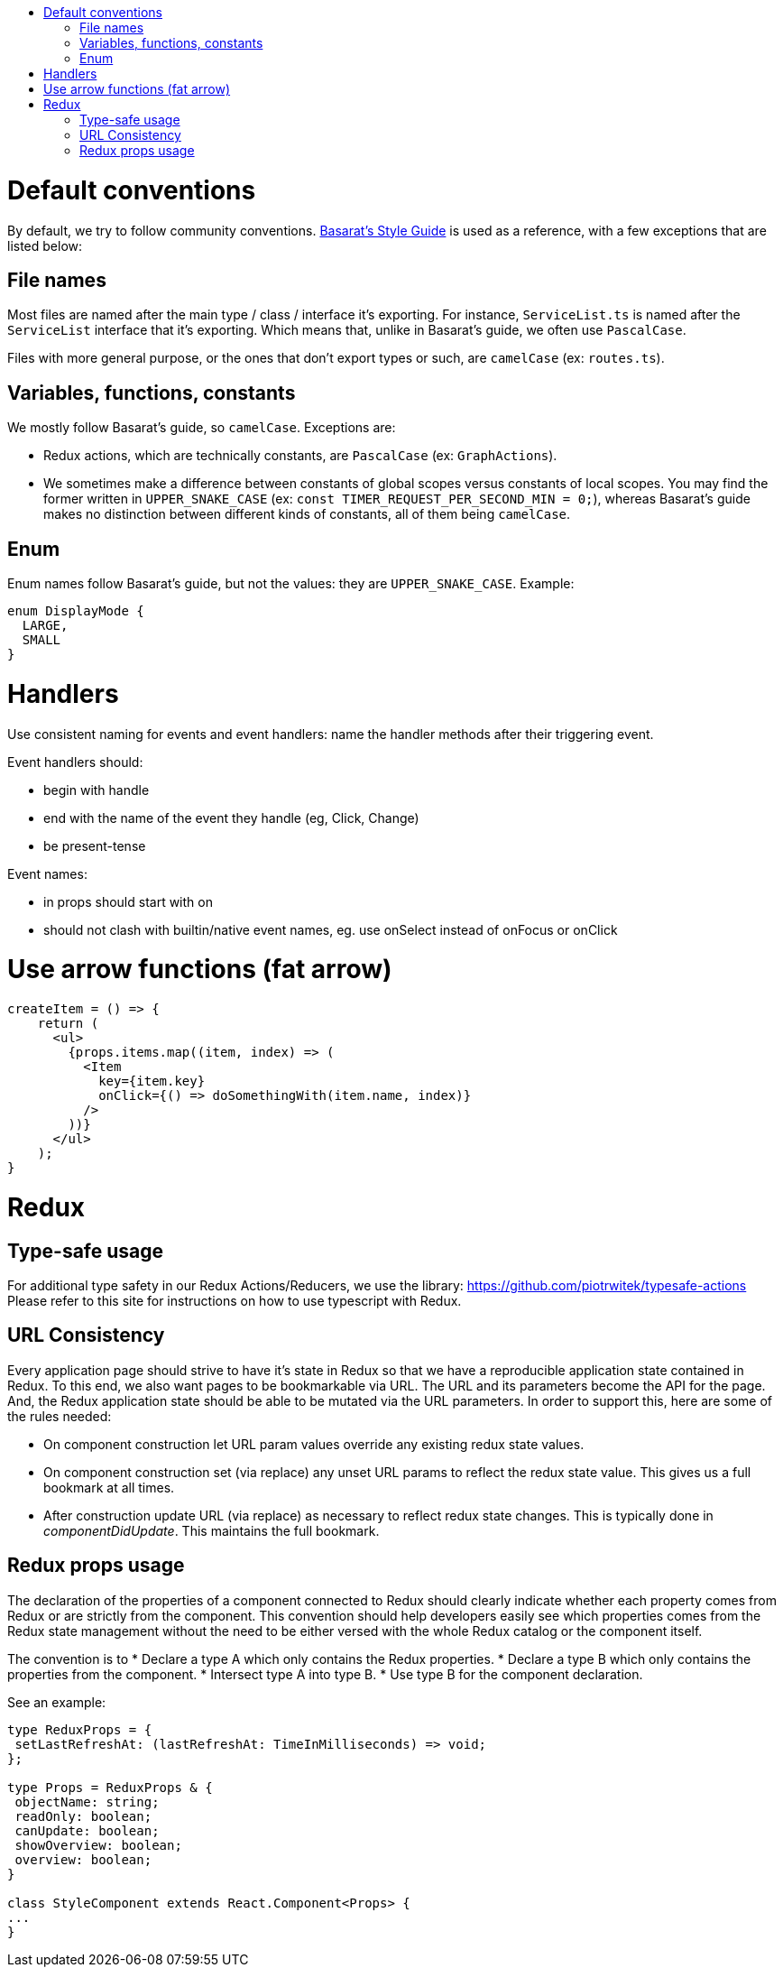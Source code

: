 :toc: macro
:toc-title:

toc::[]

= Default conventions

By default, we try to follow community conventions. link:https://github.com/basarat/typescript-book/blob/master/docs/styleguide/styleguide.md[Basarat's Style Guide] is used as a reference, with a few exceptions that are listed below:

== File names

Most files are named after the main type / class / interface it's exporting. For instance, `ServiceList.ts` is named after the `ServiceList` interface that it's exporting. Which means that, unlike in Basarat's guide, we often use `PascalCase`.

Files with more general purpose, or the ones that don't export types or such, are `camelCase` (ex: `routes.ts`).

== Variables, functions, constants

We mostly follow Basarat's guide, so `camelCase`. Exceptions are:

- Redux actions, which are technically constants, are `PascalCase` (ex: `GraphActions`).
- We sometimes make a difference between constants of global scopes versus constants of local scopes. You may find the former written in `UPPER_SNAKE_CASE` (ex: `const TIMER_REQUEST_PER_SECOND_MIN = 0;`), whereas Basarat's guide makes no distinction between different kinds of constants, all of them being `camelCase`.

== Enum

Enum names follow Basarat's guide, but not the values: they are `UPPER_SNAKE_CASE`. Example:

[source,typescript]
----
enum DisplayMode {
  LARGE,
  SMALL
}
----

= Handlers

Use consistent naming for events and event handlers: name the handler methods after their triggering event.

Event handlers should:

* begin with handle
* end with the name of the event they handle (eg, Click, Change)
* be present-tense

Event names:

* in props should start with on
* should not clash with builtin/native event names, eg. use onSelect instead of onFocus or onClick

= Use arrow functions (fat arrow)

[source,typescript]
----
createItem = () => {
    return (
      <ul>
        {props.items.map((item, index) => (
          <Item
            key={item.key}
            onClick={() => doSomethingWith(item.name, index)}
          />
        ))}
      </ul>
    );
}
----

= Redux

== Type-safe usage

For additional type safety in our Redux Actions/Reducers, we use the library:
https://github.com/piotrwitek/typesafe-actions
Please refer to this site for instructions on how to use typescript with Redux.

== URL Consistency

Every application page should strive to have it's state in Redux so that
we have a reproducible application state contained in Redux.
To this end, we also want pages to be bookmarkable via URL. The URL and its
parameters become the API for the page. And, the Redux application state should
be able to be mutated via the URL parameters. In order to support this, here are some
of the rules needed:

* On component construction let URL param values override any existing redux state values.
* On component construction set (via replace) any unset URL params to reflect the redux state value. This gives us a full bookmark at all times.
* After construction update URL (via replace) as necessary to reflect redux state changes. This is typically done in _componentDidUpdate_. This maintains the full bookmark.

== Redux props usage

The declaration of the properties of a component connected to Redux should clearly indicate whether each property comes from Redux or are strictly from the component.
This convention should help developers easily see which properties comes from the Redux state management without the need to be either versed with the whole Redux catalog or the component itself.

The convention is to
* Declare a type A which only contains the Redux properties.
* Declare a type B which only contains the properties from the component.
* Intersect type A into type B.
* Use type B for the component declaration.

See an example:

[source, typescript]
----
type ReduxProps = {
 setLastRefreshAt: (lastRefreshAt: TimeInMilliseconds) => void;
};

type Props = ReduxProps & {
 objectName: string;
 readOnly: boolean;
 canUpdate: boolean;
 showOverview: boolean;
 overview: boolean;
}

class StyleComponent extends React.Component<Props> {
...
}
----
